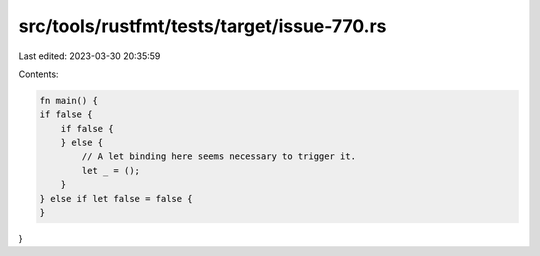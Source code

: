 src/tools/rustfmt/tests/target/issue-770.rs
===========================================

Last edited: 2023-03-30 20:35:59

Contents:

.. code-block:: rs

    fn main() {
    if false {
        if false {
        } else {
            // A let binding here seems necessary to trigger it.
            let _ = ();
        }
    } else if let false = false {
    }
}



